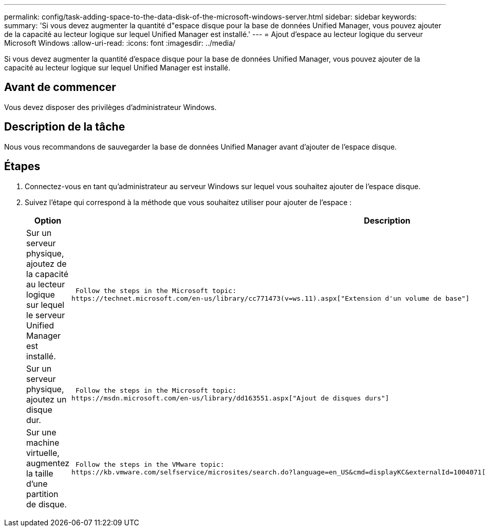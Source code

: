 ---
permalink: config/task-adding-space-to-the-data-disk-of-the-microsoft-windows-server.html 
sidebar: sidebar 
keywords:  
summary: 'Si vous devez augmenter la quantité d"espace disque pour la base de données Unified Manager, vous pouvez ajouter de la capacité au lecteur logique sur lequel Unified Manager est installé.' 
---
= Ajout d'espace au lecteur logique du serveur Microsoft Windows
:allow-uri-read: 
:icons: font
:imagesdir: ../media/


[role="lead"]
Si vous devez augmenter la quantité d'espace disque pour la base de données Unified Manager, vous pouvez ajouter de la capacité au lecteur logique sur lequel Unified Manager est installé.



== Avant de commencer

Vous devez disposer des privilèges d'administrateur Windows.



== Description de la tâche

Nous vous recommandons de sauvegarder la base de données Unified Manager avant d'ajouter de l'espace disque.



== Étapes

. Connectez-vous en tant qu'administrateur au serveur Windows sur lequel vous souhaitez ajouter de l'espace disque.
. Suivez l'étape qui correspond à la méthode que vous souhaitez utiliser pour ajouter de l'espace :
+
[cols="1a,1a"]
|===
| Option | Description 


 a| 
Sur un serveur physique, ajoutez de la capacité au lecteur logique sur lequel le serveur Unified Manager est installé.
 a| 
 Follow the steps in the Microsoft topic:
https://technet.microsoft.com/en-us/library/cc771473(v=ws.11).aspx["Extension d'un volume de base"]



 a| 
Sur un serveur physique, ajoutez un disque dur.
 a| 
 Follow the steps in the Microsoft topic:
https://msdn.microsoft.com/en-us/library/dd163551.aspx["Ajout de disques durs"]



 a| 
Sur une machine virtuelle, augmentez la taille d'une partition de disque.
 a| 
 Follow the steps in the VMware topic:
https://kb.vmware.com/selfservice/microsites/search.do?language=en_US&cmd=displayKC&externalId=1004071["Augmentation de la taille d'une partition de disque"]

|===

